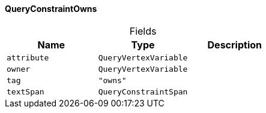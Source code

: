 [#_QueryConstraintOwns]
==== QueryConstraintOwns

[caption=""]
.Fields
// tag::properties[]
[cols=",,"]
[options="header"]
|===
|Name |Type |Description
a| `attribute` a| `QueryVertexVariable` a| 
a| `owner` a| `QueryVertexVariable` a| 
a| `tag` a| `"owns"` a| 
a| `textSpan` a| `QueryConstraintSpan` a| 
|===
// end::properties[]

